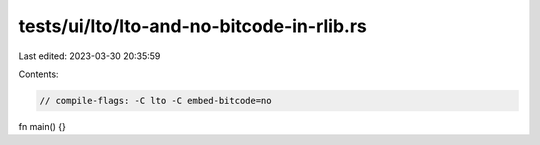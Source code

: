 tests/ui/lto/lto-and-no-bitcode-in-rlib.rs
==========================================

Last edited: 2023-03-30 20:35:59

Contents:

.. code-block:: rs

    // compile-flags: -C lto -C embed-bitcode=no

fn main() {}


